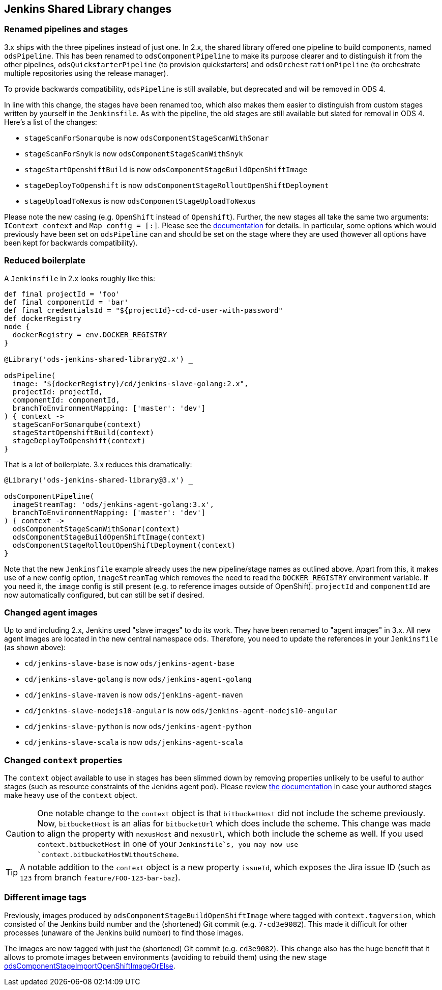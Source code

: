 == Jenkins Shared Library changes

=== Renamed pipelines and stages

3.x ships with the three pipelines instead of just one. In 2.x, the shared
library offered one pipeline to build components, named `odsPipeline`. This has
been renamed to `odsComponentPipeline` to make its purpose clearer and to
distinguish it from the other pipelines, `odsQuickstarterPipeline` (to
provision quickstarters) and `odsOrchestrationPipeline` (to orchestrate
multiple repositories using the release manager).

To provide backwards compatibility, `odsPipeline` is still available, but
deprecated and will be removed in ODS 4.

In line with this change, the stages have been renamed too, which also makes
them easier to distinguish from custom stages written by yourself in the
`Jenkinsfile`. As with the pipeline, the old stages are still available but
slated for removal in ODS 4. Here's a list of the changes:

- `stageScanForSonarqube` is now `odsComponentStageScanWithSonar`
- `stageScanForSnyk` is now `odsComponentStageScanWithSnyk`
- `stageStartOpenshiftBuild` is now `odsComponentStageBuildOpenShiftImage`
- `stageDeployToOpenshift` is now `odsComponentStageRolloutOpenShiftDeployment`
- `stageUploadToNexus` is now `odsComponentStageUploadToNexus`

Please note the new casing (e.g. `OpenShift` instead of `Openshift`). Further,
the new stages all take the same two arguments: `IContext context` and
`Map config = [:]`. Please see the
xref:jenkins-shared-library:component-pipeline.adoc[documentation] for details.
In particular, some options which would previously have been set on
`odsPipeline` can and should be set on the stage where they are used (however
all options have been kept for backwards compatibility).

=== Reduced boilerplate

A `Jenkinsfile` in 2.x looks roughly like this:

[source,groovy]
----
def final projectId = 'foo'
def final componentId = 'bar'
def final credentialsId = "${projectId}-cd-cd-user-with-password"
def dockerRegistry
node {
  dockerRegistry = env.DOCKER_REGISTRY
}

@Library('ods-jenkins-shared-library@2.x') _

odsPipeline(
  image: "${dockerRegistry}/cd/jenkins-slave-golang:2.x",
  projectId: projectId,
  componentId: componentId,
  branchToEnvironmentMapping: ['master': 'dev']
) { context ->
  stageScanForSonarqube(context)
  stageStartOpenshiftBuild(context)
  stageDeployToOpenshift(context)
}
----

That is a lot of boilerplate. 3.x reduces this dramatically:
[source,groovy]
----
@Library('ods-jenkins-shared-library@3.x') _

odsComponentPipeline(
  imageStreamTag: 'ods/jenkins-agent-golang:3.x',
  branchToEnvironmentMapping: ['master': 'dev']
) { context ->
  odsComponentStageScanWithSonar(context)
  odsComponentStageBuildOpenShiftImage(context)
  odsComponentStageRolloutOpenShiftDeployment(context)
}
----

Note that the new `Jenkinsfile` example already uses the new pipeline/stage
names as outlined above. Apart from this, it makes use of a new config option,
`imageStreamTag` which removes the need to read the `DOCKER_REGISTRY`
environment variable. If you need it, the `image` config is still present (e.g.
to reference images outside of OpenShift). `projectId` and `componentId` are
now automatically configured, but can still be set if desired.

=== Changed agent images

Up to and including 2.x, Jenkins used "slave images" to do its work. They have
been renamed to "agent images" in 3.x. All new agent images are located in the
new central namespace `ods`. Therefore, you need to update the references in
your `Jenkinsfile` (as shown above):

* `cd/jenkins-slave-base` is now `ods/jenkins-agent-base`
* `cd/jenkins-slave-golang` is now `ods/jenkins-agent-golang`
* `cd/jenkins-slave-maven` is now `ods/jenkins-agent-maven`
* `cd/jenkins-slave-nodejs10-angular` is now `ods/jenkins-agent-nodejs10-angular`
* `cd/jenkins-slave-python` is now `ods/jenkins-agent-python`
* `cd/jenkins-slave-scala` is now `ods/jenkins-agent-scala`

=== Changed `context` properties

The `context` object available to use in stages has been slimmed down by
removing properties unlikely to be useful to author stages (such as resource
constraints of the Jenkins agent pod). Please review
xref:jenkins-shared-library:component-pipeline.adoc#_pipeline_context[the documentation]
in case your authored stages make heavy use of the `context` object.

CAUTION: One notable change to the `context` object is that `bitbucketHost` did
not include the scheme previously. Now, `bitbucketHost` is an alias for
`bitbucketUrl` which does include the scheme. This change was made to align the
property with `nexusHost` and `nexusUrl`, which both include the scheme as well.
If you used `context.bitbucketHost` in one of your `Jenkinsfile`s, you may now
use `context.bitbucketHostWithoutScheme`.

TIP: A notable addition to the `context` object is a new property `issueId`, which
exposes the Jira issue ID (such as `123` from branch `feature/FOO-123-bar-baz`).

=== Different image tags

Previously, images produced by `odsComponentStageBuildOpenShiftImage` where
tagged with `context.tagversion`, which consisted of the Jenkins build number
and the (shortened) Git commit (e.g. `7-cd3e9082`). This made it difficult
for other processes (unaware of the Jenkins build number) to find those images.

The images are now tagged with just the (shortened) Git commit (e.g. `cd3e9082`).
This change also has the huge benefit that it allows to promote images between
environments (avoiding to rebuild them) using the new stage xref:jenkins-shared-library:component-pipeline.adoc#_odscomponentstageimportopenshiftimageorelse[odsComponentStageImportOpenShiftImageOrElse].
